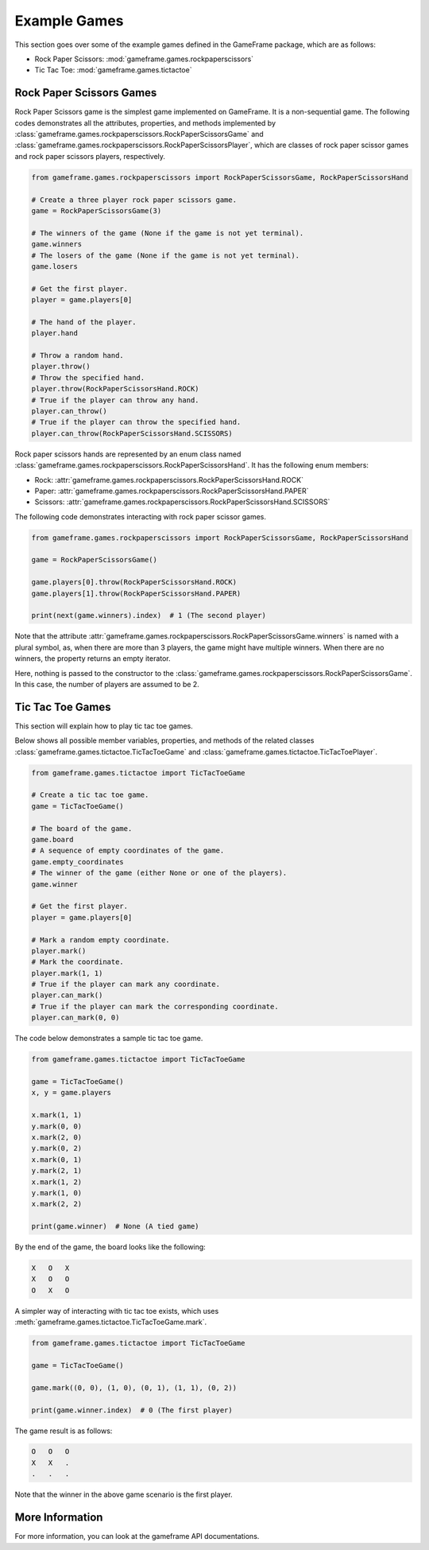 Example Games
=============

This section goes over some of the example games defined in the GameFrame package, which are as follows:

- Rock Paper Scissors: :mod:`gameframe.games.rockpaperscissors`
- Tic Tac Toe: :mod:`gameframe.games.tictactoe`

Rock Paper Scissors Games
-------------------------

Rock Paper Scissors game is the simplest game implemented on GameFrame. It is a non-sequential game. The following codes
demonstrates all the attributes, properties, and methods implemented by
:class:`gameframe.games.rockpaperscissors.RockPaperScissorsGame` and
:class:`gameframe.games.rockpaperscissors.RockPaperScissorsPlayer`, which are classes of rock paper scissor games and
rock paper scissors players, respectively.

.. code-block:: python

   from gameframe.games.rockpaperscissors import RockPaperScissorsGame, RockPaperScissorsHand

   # Create a three player rock paper scissors game.
   game = RockPaperScissorsGame(3)

   # The winners of the game (None if the game is not yet terminal).
   game.winners
   # The losers of the game (None if the game is not yet terminal).
   game.losers

   # Get the first player.
   player = game.players[0]

   # The hand of the player.
   player.hand

   # Throw a random hand.
   player.throw()
   # Throw the specified hand.
   player.throw(RockPaperScissorsHand.ROCK)
   # True if the player can throw any hand.
   player.can_throw()
   # True if the player can throw the specified hand.
   player.can_throw(RockPaperScissorsHand.SCISSORS)

Rock paper scissors hands are represented by an enum class named
:class:`gameframe.games.rockpaperscissors.RockPaperScissorsHand`. It has the following enum members:

- Rock: :attr:`gameframe.games.rockpaperscissors.RockPaperScissorsHand.ROCK`
- Paper: :attr:`gameframe.games.rockpaperscissors.RockPaperScissorsHand.PAPER`
- Scissors: :attr:`gameframe.games.rockpaperscissors.RockPaperScissorsHand.SCISSORS`

The following code demonstrates interacting with rock paper scissor games.

.. code-block:: python

   from gameframe.games.rockpaperscissors import RockPaperScissorsGame, RockPaperScissorsHand

   game = RockPaperScissorsGame()

   game.players[0].throw(RockPaperScissorsHand.ROCK)
   game.players[1].throw(RockPaperScissorsHand.PAPER)

   print(next(game.winners).index)  # 1 (The second player)

Note that the attribute :attr:`gameframe.games.rockpaperscissors.RockPaperScissorsGame.winners` is named with a plural
symbol, as, when there are more than 3 players, the game might have multiple winners. When there are no winners, the
property returns an empty iterator.

Here, nothing is passed to the constructor to the :class:`gameframe.games.rockpaperscissors.RockPaperScissorsGame`. In
this case, the number of players are assumed to be 2.

Tic Tac Toe Games
-----------------

This section will explain how to play tic tac toe games.

Below shows all possible member variables, properties, and methods of the related classes
:class:`gameframe.games.tictactoe.TicTacToeGame` and :class:`gameframe.games.tictactoe.TicTacToePlayer`.

.. code-block:: python

   from gameframe.games.tictactoe import TicTacToeGame

   # Create a tic tac toe game.
   game = TicTacToeGame()

   # The board of the game.
   game.board
   # A sequence of empty coordinates of the game.
   game.empty_coordinates
   # The winner of the game (either None or one of the players).
   game.winner

   # Get the first player.
   player = game.players[0]

   # Mark a random empty coordinate.
   player.mark()
   # Mark the coordinate.
   player.mark(1, 1)
   # True if the player can mark any coordinate.
   player.can_mark()
   # True if the player can mark the corresponding coordinate.
   player.can_mark(0, 0)

The code below demonstrates a sample tic tac toe game.

.. code-block:: python

   from gameframe.games.tictactoe import TicTacToeGame

   game = TicTacToeGame()
   x, y = game.players

   x.mark(1, 1)
   y.mark(0, 0)
   x.mark(2, 0)
   y.mark(0, 2)
   x.mark(0, 1)
   y.mark(2, 1)
   x.mark(1, 2)
   y.mark(1, 0)
   x.mark(2, 2)

   print(game.winner)  # None (A tied game)

By the end of the game, the board looks like the following:

.. code-block:: console

   X   O   X
   X   O   O
   O   X   O

A simpler way of interacting with tic tac toe exists, which uses :meth:`gameframe.games.tictactoe.TicTacToeGame.mark`.

.. code-block:: python

   from gameframe.games.tictactoe import TicTacToeGame

   game = TicTacToeGame()

   game.mark((0, 0), (1, 0), (0, 1), (1, 1), (0, 2))

   print(game.winner.index)  # 0 (The first player)

The game result is as follows:

.. code-block:: console

   O   O   O
   X   X   .
   .   .   .

Note that the winner in the above game scenario is the first player.

More Information
----------------

For more information, you can look at the gameframe API documentations.
